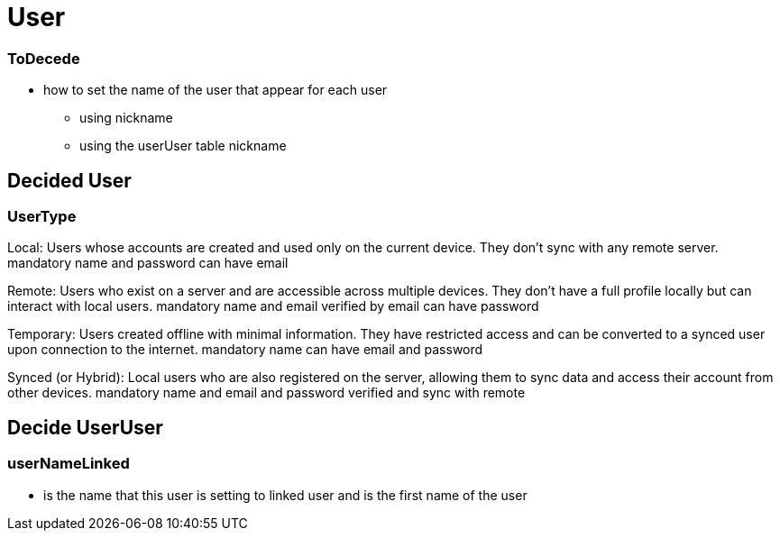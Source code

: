 = User

=== ToDecede

* how to set the name of the user that appear for each user
** using nickname
** using the userUser table nickname

== Decided User

=== UserType

Local: Users whose accounts are created and used only on the current device. They don’t sync with any remote server.
mandatory name and password
can have email

Remote: Users who exist on a server and are accessible across multiple devices. They don’t have a full profile locally but can interact with local users.
mandatory name and email verified by email
can have password

Temporary: Users created offline with minimal information. They have restricted access and can be converted to a synced user upon connection to the internet.
mandatory name
can have email and password

Synced (or Hybrid): Local users who are also registered on the server, allowing them to sync data and access their account from other devices.
mandatory name and email and password verified  and sync with remote

== Decide UserUser

=== userNameLinked

* is the name that this user is setting to linked user and is the first name of the user
